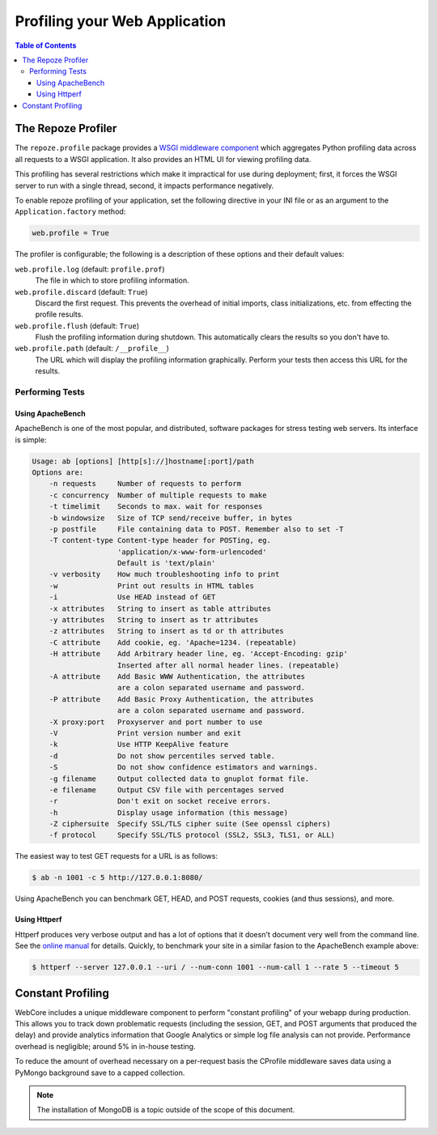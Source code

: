 ******************************
Profiling your Web Application
******************************

.. contents:: Table of Contents


The Repoze Profiler
===================

The ``repoze.profile`` package provides a `WSGI middleware component`_ which aggregates Python profiling data across all requests to a WSGI application. It also provides an HTML UI for viewing profiling data.

This profiling has several restrictions which make it impractical for use during deployment; first, it forces the WSGI server to run with a single thread, second, it impacts performance negatively.

.. _WSGI middleware component: http://svn.repoze.org/repoze.profile/trunk/

To enable repoze profiling of your application, set the following directive in your INI file or as an argument to the ``Application.factory`` method:

.. code-block:: ini

   web.profile = True

The profiler is configurable; the following is a description of these options and their default values:

``web.profile.log`` (default: ``profile.prof``)
   The file in which to store profiling information.

``web.profile.discard`` (default: ``True``)
   Discard the first request. This prevents the overhead of initial imports, class initializations, etc. from effecting the profile results.

``web.profile.flush`` (default: ``True``)
   Flush the profiling information during shutdown. This automatically clears the results so you don't have to.

``web.profile.path`` (default: ``/__profile__``)
   The URL which will display the profiling information graphically. Perform your tests then access this URL for the results.

Performing Tests
----------------

Using ApacheBench
^^^^^^^^^^^^^^^^^

ApacheBench is one of the most popular, and distributed, software packages for stress testing web servers.  Its interface is simple:

.. code-block:: text

   Usage: ab [options] [http[s]://]hostname[:port]/path
   Options are:
       -n requests     Number of requests to perform
       -c concurrency  Number of multiple requests to make
       -t timelimit    Seconds to max. wait for responses
       -b windowsize   Size of TCP send/receive buffer, in bytes
       -p postfile     File containing data to POST. Remember also to set -T
       -T content-type Content-type header for POSTing, eg.
                       'application/x-www-form-urlencoded'
                       Default is 'text/plain'
       -v verbosity    How much troubleshooting info to print
       -w              Print out results in HTML tables
       -i              Use HEAD instead of GET
       -x attributes   String to insert as table attributes
       -y attributes   String to insert as tr attributes
       -z attributes   String to insert as td or th attributes
       -C attribute    Add cookie, eg. 'Apache=1234. (repeatable)
       -H attribute    Add Arbitrary header line, eg. 'Accept-Encoding: gzip'
                       Inserted after all normal header lines. (repeatable)
       -A attribute    Add Basic WWW Authentication, the attributes
                       are a colon separated username and password.
       -P attribute    Add Basic Proxy Authentication, the attributes
                       are a colon separated username and password.
       -X proxy:port   Proxyserver and port number to use
       -V              Print version number and exit
       -k              Use HTTP KeepAlive feature
       -d              Do not show percentiles served table.
       -S              Do not show confidence estimators and warnings.
       -g filename     Output collected data to gnuplot format file.
       -e filename     Output CSV file with percentages served
       -r              Don't exit on socket receive errors.
       -h              Display usage information (this message)
       -Z ciphersuite  Specify SSL/TLS cipher suite (See openssl ciphers)
       -f protocol     Specify SSL/TLS protocol (SSL2, SSL3, TLS1, or ALL)

The easiest way to test GET requests for a URL is as follows:

.. code-block:: bash

   $ ab -n 1001 -c 5 http://127.0.0.1:8080/

Using ApacheBench you can benchmark GET, HEAD, and POST requests, cookies (and thus sessions), and more.


Using Httperf
^^^^^^^^^^^^^

Httperf produces very verbose output and has a lot of options that it doesn't document very well from the command line.  See the `online manual`_ for details.  Quickly, to benchmark your site in a similar fasion to the ApacheBench example above:

.. code-block:: bash

   $ httperf --server 127.0.0.1 --uri / --num-conn 1001 --num-call 1 --rate 5 --timeout 5

.. _online manual: http://www.hpl.hp.com/research/linux/httperf/docs.php


Constant Profiling
==================

WebCore includes a unique middleware component to perform "constant profiling" of your webapp during production.  This allows you to track down problematic requests (including the session, GET, and POST arguments that produced the delay) and provide analytics information that Google Analytics or simple log file analysis can not provide.  Performance overhead is negligible; around 5% in in-house testing.

To reduce the amount of overhead necessary on a per-request basis the CProfile middleware saves data using a PyMongo background save to a capped collection.

.. note:: The installation of MongoDB is a topic outside of the scope of this document.
